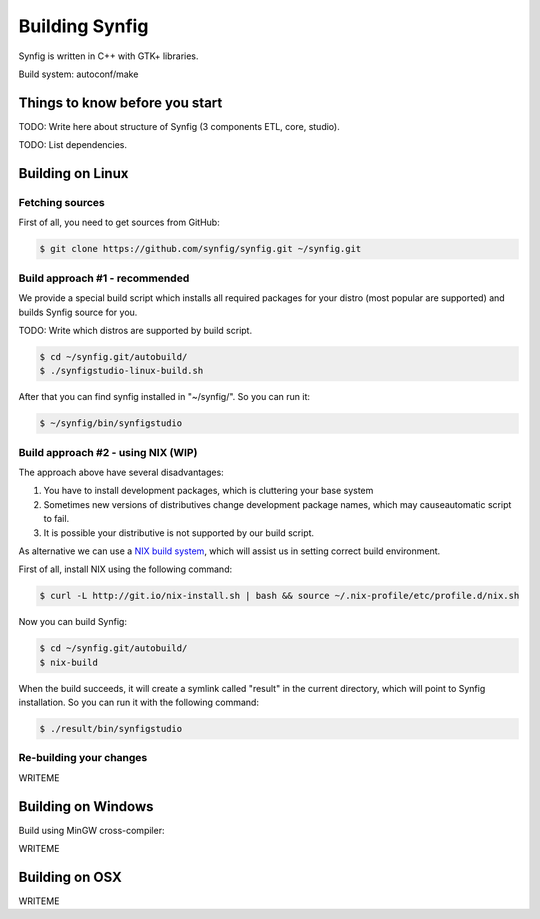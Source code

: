 Building Synfig
===============

Synfig is written in C++ with GTK+ libraries.

Build system: autoconf/make

Things to know before you start
~~~~~~~~~~~~~~~~~~~~~~~~~~~~~~~

TODO: Write here about structure of Synfig (3 components ETL, core, studio).

TODO: List dependencies. 

Building on Linux
~~~~~~~~~~~~~~~~~

Fetching sources
----------------

First of all, you need to get sources from GitHub:

.. code:: bash

    $ git clone https://github.com/synfig/synfig.git ~/synfig.git
    
Build approach #1 - recommended
--------------------------------------

We provide a special build script which installs all required packages for your distro (most popular are supported) and builds Synfig source for you.

TODO: Write which distros are supported by build script.

.. code:: bash

    $ cd ~/synfig.git/autobuild/
    $ ./synfigstudio-linux-build.sh

After that you can find synfig installed in "~/synfig/". So you can run it:

.. code:: bash

    $ ~/synfig/bin/synfigstudio
    
Build approach #2 - using NIX (WIP)
------------------------------------------

The approach above have several disadvantages:

#. You have to install development packages, which is cluttering your base system
#. Sometimes new versions of distributives change development package names, which may causeautomatic script to fail.
#. It is possible your distributive is not supported by our build script.

As alternative we can use a `NIX build system <https://nixos.org/>`_, which will assist us in setting correct build environment.

First of all, install NIX using the following command:

.. code:: bash

    $ curl -L http://git.io/nix-install.sh | bash && source ~/.nix-profile/etc/profile.d/nix.sh

Now you can build Synfig:

.. code:: bash

    $ cd ~/synfig.git/autobuild/
    $ nix-build
    
When the build succeeds, it will create a symlink called "result" in the current directory, which will point to Synfig installation. So you can run it with the following command:

.. code:: bash

    $ ./result/bin/synfigstudio



Re-building your changes
--------------------------------------

WRITEME

Building on Windows
~~~~~~~~~~~~~~~~~~~~~~

Build using MinGW cross-compiler:

WRITEME

Building on OSX
~~~~~~~~~~~~~~~~~~~~~~

WRITEME

